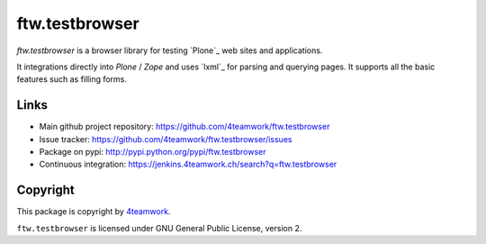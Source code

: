 ftw.testbrowser
===============

`ftw.testbrowser` is a browser library for testing `Plone`_ web sites and
applications.

It integrations directly into `Plone` / `Zope` and uses `lxml`_ for parsing
and querying pages. It supports all the basic features such as filling forms.


Links
-----

- Main github project repository: https://github.com/4teamwork/ftw.testbrowser
- Issue tracker: https://github.com/4teamwork/ftw.testbrowser/issues
- Package on pypi: http://pypi.python.org/pypi/ftw.testbrowser
- Continuous integration: https://jenkins.4teamwork.ch/search?q=ftw.testbrowser


Copyright
---------

This package is copyright by `4teamwork <http://www.4teamwork.ch/>`_.

``ftw.testbrowser`` is licensed under GNU General Public License, version 2.
